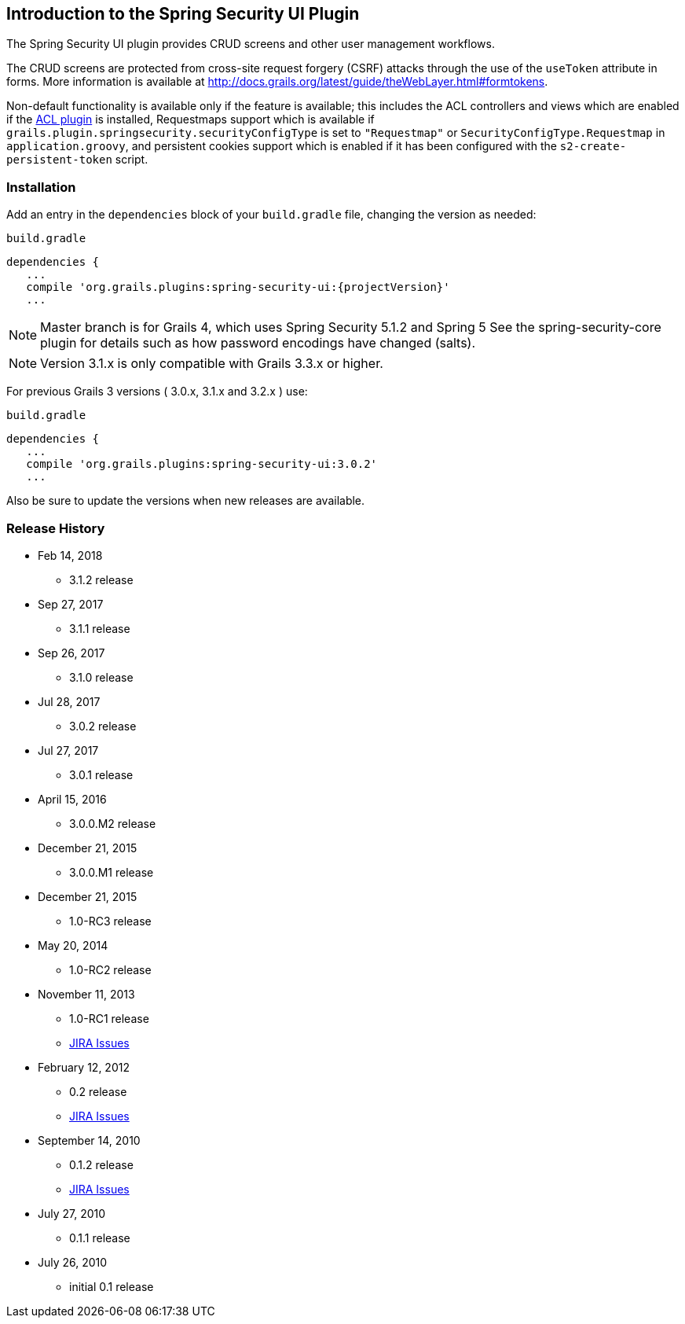 [[introduction]]
== Introduction to the Spring Security UI Plugin

The Spring Security UI plugin provides CRUD screens and other user management workflows.

The CRUD screens are protected from cross-site request forgery (CSRF) attacks through the use of the `useToken` attribute in forms. More information is available at http://docs.grails.org/latest/guide/theWebLayer.html#formtokens.

Non-default functionality is available only if the feature is available; this includes the ACL controllers and views which are enabled if the http://grails.org/plugin/spring-security-acl[ACL plugin] is installed, Requestmaps support which is available if `grails.plugin.springsecurity.securityConfigType` is set to `"Requestmap"` or `SecurityConfigType.Requestmap` in `application.groovy`, and persistent cookies support which is enabled if it has been configured with the `s2-create-persistent-token` script.


=== Installation

Add an entry in the `dependencies` block of your `build.gradle` file, changing the version as needed:

[source,groovy]
[subs="attributes"]
.`build.gradle`
----
dependencies {
   ...
   compile 'org.grails.plugins:spring-security-ui:{projectVersion}'
   ...
----

NOTE: Master branch is for Grails 4, which uses Spring Security 5.1.2 and Spring 5
See the spring-security-core plugin for details such as how password encodings have changed (salts).

NOTE: Version 3.1.x is only compatible with Grails 3.3.x or higher.

For previous Grails 3 versions ( 3.0.x, 3.1.x and 3.2.x ) use:

[source,groovy]
[subs="attributes"]
.`build.gradle`
----
dependencies {
   ...
   compile 'org.grails.plugins:spring-security-ui:3.0.2'
   ...
----

Also be sure to update the versions when new releases are available.

=== Release History

* Feb 14, 2018
** 3.1.2 release
* Sep 27, 2017
** 3.1.1 release
* Sep 26, 2017
** 3.1.0 release
* Jul 28, 2017
** 3.0.2 release
* Jul 27, 2017
** 3.0.1 release
* April 15, 2016
** 3.0.0.M2 release
* December 21, 2015
** 3.0.0.M1 release
* December 21, 2015
** 1.0-RC3 release
* May 20, 2014
** 1.0-RC2 release
* November 11, 2013
** 1.0-RC1 release
** http://jira.grails.org/secure/ReleaseNote.jspa?projectId=10233&amp;version=13069[JIRA Issues]
* February 12, 2012
** 0.2 release
** http://jira.grails.org/secure/ReleaseNote.jspa?projectId=10233&amp;version=12709[JIRA Issues]
* September 14, 2010
** 0.1.2 release
** http://jira.grails.org/secure/ReleaseNote.jspa?projectId=10233&amp;version=11921[JIRA Issues]
* July 27, 2010
** 0.1.1 release
* July 26, 2010
** initial 0.1 release
